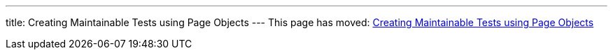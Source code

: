 ---
title: Creating Maintainable Tests using Page Objects
---
This page has moved: <<../end-to-end/page-objects#,Creating Maintainable Tests using Page Objects>>
